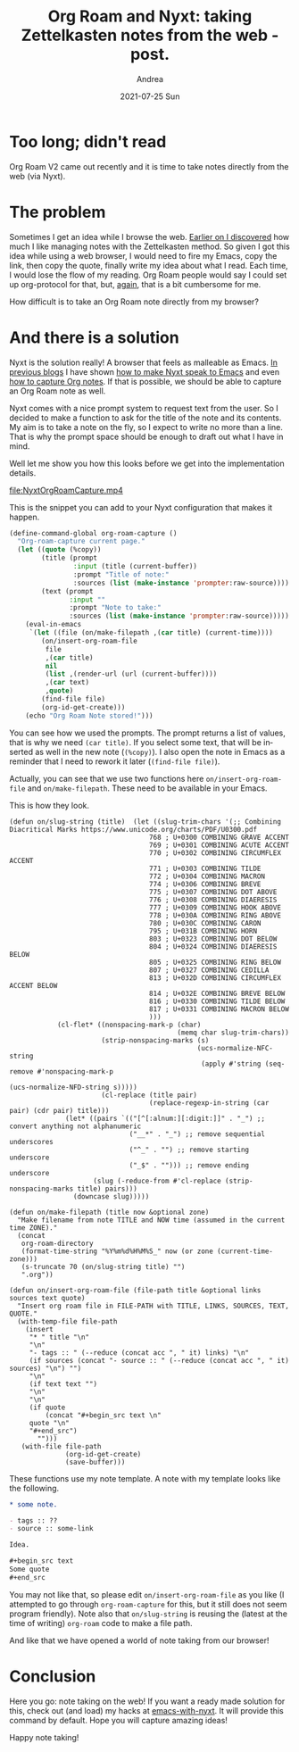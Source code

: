 #+TITLE:       Org Roam and Nyxt: taking Zettelkasten notes from the web - post.
#+AUTHOR:      Andrea
#+EMAIL:       andrea-dev@hotmail.com
#+DATE:        2021-07-25 Sun
#+URI:         /blog/%y/%m/%d/org-roam-and-nyxt-taking-zettelkasten-notes-from-the-web---post
#+KEYWORDS:    emacs, nyxt, org-roam, org-mode
#+TAGS:        emacs, nyxt, org-roam, org-mode
#+LANGUAGE:    en
#+OPTIONS:     H:3 num:nil toc:nil \n:nil ::t |:t ^:nil -:nil f:t *:t <:t
#+DESCRIPTION: Taking Zettelkasten notes directly from the web with your Nyxt browser!

* Too long; didn't read

Org Roam V2 came out recently and it is time to take notes directly
from the web (via Nyxt).

* The problem

Sometimes I get an idea while I browse the web. [[https://blog.jethro.dev/posts/how_to_take_smart_notes_org/][Earlier on I
discovered]] how much I like managing notes with the Zettelkasten
method. So given I got this idea while using a web browser, I would
need to fire my Emacs, copy the link, then copy the quote, finally
write my idea about what I read. Each time, I would lose the flow of
my reading. Org Roam people would say I could set up org-protocol for
that, but, [[https://ag91.github.io/blog/2021/07/09/org-capture-in-nyxt-taking-notes-while-browsing/][again]], that is a bit cumbersome for me.

How difficult is to take an Org Roam note directly from my browser?


* And there is a solution
:PROPERTIES:
:ID:       6f29825b-1a82-48d8-be72-3a64e2b06de2
:END:

Nyxt is the solution really! A browser that feels as malleable as
Emacs. [[https://ag91.github.io/tags/nyxt/][In previous blogs]] I have shown [[https://ag91.github.io/blog/2021/06/22/back-to-emacs-while-in-nyxt-how-to-edit-the-web-in-a-lispy-editor/][how to make Nyxt speak to Emacs]]
and even [[https://ag91.github.io/blog/2021/07/09/org-capture-in-nyxt-taking-notes-while-browsing/][how to capture Org notes]]. If that is possible, we should be
able to capture an Org Roam note as well.

Nyxt comes with a nice prompt system to request text from the user. So
I decided to make a function to ask for the title of the note and its
contents. My aim is to take a note on the fly, so I expect to write no
more than a line. That is why the prompt space should be enough to
draft out what I have in mind.

Well let me show you how this looks before we get into the implementation details.

[[file:NyxtOrgRoamCapture.mp4]]

This is the snippet you can add to your Nyxt configuration that makes
it happen.

#+begin_src lisp
(define-command-global org-roam-capture ()
  "Org-roam-capture current page."
  (let ((quote (%copy))
        (title (prompt
                :input (title (current-buffer))
                :prompt "Title of note:"
                :sources (list (make-instance 'prompter:raw-source)))) 
        (text (prompt
               :input ""
               :prompt "Note to take:"
               :sources (list (make-instance 'prompter:raw-source)))))
    (eval-in-emacs
     `(let ((file (on/make-filepath ,(car title) (current-time))))
        (on/insert-org-roam-file
         file
         ,(car title)
         nil
         (list ,(render-url (url (current-buffer))))
         ,(car text)
         ,quote)
        (find-file file)
        (org-id-get-create)))
    (echo "Org Roam Note stored!")))
#+end_src

You can see how we used the prompts. The prompt returns a list of
values, that is why we need =(car title)=. If you select some text,
that will be inserted as well in the new note (=(%copy)=). I also open
the note in Emacs as a reminder that I need to rework it later
(=(find-file file)=).

Actually, you can see that we use two functions here
=on/insert-org-roam-file= and =on/make-filepath=. These need to be
available in your Emacs.

This is how they look.

#+begin_src elisp
(defun on/slug-string (title)  (let ((slug-trim-chars '(;; Combining Diacritical Marks https://www.unicode.org/charts/PDF/U0300.pdf
                                   768 ; U+0300 COMBINING GRAVE ACCENT
                                   769 ; U+0301 COMBINING ACUTE ACCENT
                                   770 ; U+0302 COMBINING CIRCUMFLEX ACCENT
                                   771 ; U+0303 COMBINING TILDE
                                   772 ; U+0304 COMBINING MACRON
                                   774 ; U+0306 COMBINING BREVE
                                   775 ; U+0307 COMBINING DOT ABOVE
                                   776 ; U+0308 COMBINING DIAERESIS
                                   777 ; U+0309 COMBINING HOOK ABOVE
                                   778 ; U+030A COMBINING RING ABOVE
                                   780 ; U+030C COMBINING CARON
                                   795 ; U+031B COMBINING HORN
                                   803 ; U+0323 COMBINING DOT BELOW
                                   804 ; U+0324 COMBINING DIAERESIS BELOW
                                   805 ; U+0325 COMBINING RING BELOW
                                   807 ; U+0327 COMBINING CEDILLA
                                   813 ; U+032D COMBINING CIRCUMFLEX ACCENT BELOW
                                   814 ; U+032E COMBINING BREVE BELOW
                                   816 ; U+0330 COMBINING TILDE BELOW
                                   817 ; U+0331 COMBINING MACRON BELOW
                                   )))
            (cl-flet* ((nonspacing-mark-p (char)
                                          (memq char slug-trim-chars))
                       (strip-nonspacing-marks (s)
                                               (ucs-normalize-NFC-string
                                                (apply #'string (seq-remove #'nonspacing-mark-p
                                                                            (ucs-normalize-NFD-string s)))))
                       (cl-replace (title pair)
                                   (replace-regexp-in-string (car pair) (cdr pair) title)))
              (let* ((pairs `(("[^[:alnum:][:digit:]]" . "_") ;; convert anything not alphanumeric
                              ("__*" . "_") ;; remove sequential underscores
                              ("^_" . "") ;; remove starting underscore
                              ("_$" . ""))) ;; remove ending underscore
                     (slug (-reduce-from #'cl-replace (strip-nonspacing-marks title) pairs)))
                (downcase slug)))))

(defun on/make-filepath (title now &optional zone)
  "Make filename from note TITLE and NOW time (assumed in the current time ZONE)."
  (concat
   org-roam-directory
   (format-time-string "%Y%m%d%H%M%S_" now (or zone (current-time-zone)))
   (s-truncate 70 (on/slug-string title) "")
   ".org"))

(defun on/insert-org-roam-file (file-path title &optional links sources text quote)
  "Insert org roam file in FILE-PATH with TITLE, LINKS, SOURCES, TEXT, QUOTE."
  (with-temp-file file-path
    (insert
     "* " title "\n"
     "\n"
     "- tags :: " (--reduce (concat acc ", " it) links) "\n"
     (if sources (concat "- source :: " (--reduce (concat acc ", " it) sources) "\n") "")
     "\n"
     (if text text "")
     "\n"
     "\n"
     (if quote
         (concat "#+begin_src text \n"
     quote "\n"
     "#+end_src")
       "")))
   (with-file file-path
              (org-id-get-create)
              (save-buffer)))
#+end_src

These functions use my note template. A note with my template looks
like the following.

#+begin_src org
,* some note.

- tags :: ??
- source :: some-link

Idea.

,#+begin_src text
Some quote
,#+end_src
#+end_src

You may not like that, so please edit =on/insert-org-roam-file= as you
like (I attempted to go through =org-roam-capture= for this, but it
still does not seem program friendly). Note also that =on/slug-string=
is reusing the (latest at the time of writing) =org-roam= code to make
a file path.

And like that we have opened a world of note taking from our browser!

* Conclusion

Here you go: note taking on the web! If you want a ready made solution
for this, check out (and load) my hacks at [[https://github.com/ag91/emacs-with-nyxt][emacs-with-nyxt]]. It will
provide this command by default. Hope you will capture amazing ideas!

Happy note taking!
